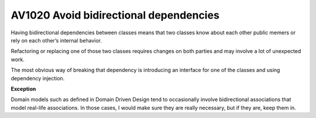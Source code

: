 
.. index::
   pair: software engineeering; Fluent interface

.. _av1020:

===========================================================
AV1020 Avoid bidirectional dependencies
===========================================================


Having bidirectional dependencies between classes means that two classes know
about each other public memers or rely on each other’s internal behavior.

Refactoring or replacing one of those two classes requires changes on both
parties and may involve a lot of unexpected work.

The most obvious way of breaking that dependency is introducing an interface
for one of the classes and using dependency injection.

**Exception**

Domain models such as defined in Domain Driven Design tend to occasionally
involve bidirectional associations that model real-life associations.
In those cases, I would make sure they are really necessary, but if they are,
keep them in.


